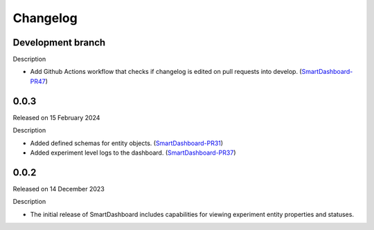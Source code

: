 Changelog
=========

Development branch
------------------

Description

- Add Github Actions workflow that checks if changelog is edited
  on pull requests into develop. (SmartDashboard-PR47_)

.. _SmartDashboard-PR47: https://github.com/CrayLabs/SmartDashboard/pull/47


0.0.3
-----

Released on 15 February 2024

Description

- Added defined schemas for entity objects. (SmartDashboard-PR31_)
- Added experiment level logs to the dashboard. (SmartDashboard-PR37_)

.. _SmartDashboard-PR31: https://github.com/CrayLabs/SmartDashboard/pull/31
.. _SmartDashboard-PR37: https://github.com/CrayLabs/SmartDashboard/pull/37



0.0.2
-----

Released on 14 December 2023

Description

- The initial release of SmartDashboard includes capabilities for viewing 
  experiment entity properties and statuses.